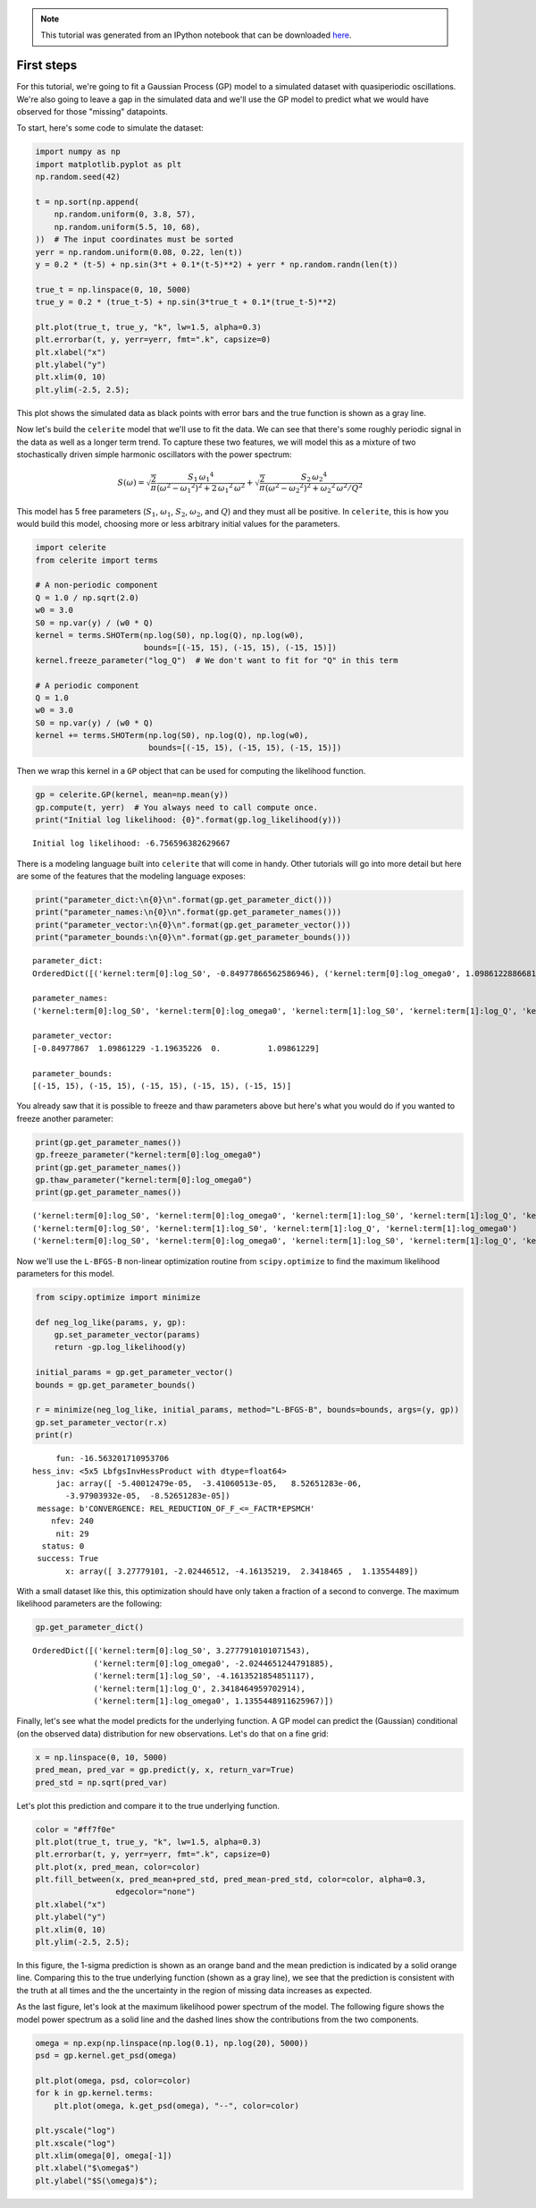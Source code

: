 
.. module:: celerite

.. note:: This tutorial was generated from an IPython notebook that can be
          downloaded `here <../../_static/notebooks/first.ipynb>`_.

.. _first:


First steps
===========

For this tutorial, we're going to fit a Gaussian Process (GP) model to a
simulated dataset with quasiperiodic oscillations. We're also going to
leave a gap in the simulated data and we'll use the GP model to predict
what we would have observed for those "missing" datapoints.

To start, here's some code to simulate the dataset:

.. code:: python

    import numpy as np
    import matplotlib.pyplot as plt
    np.random.seed(42)
    
    t = np.sort(np.append(
        np.random.uniform(0, 3.8, 57),
        np.random.uniform(5.5, 10, 68),
    ))  # The input coordinates must be sorted
    yerr = np.random.uniform(0.08, 0.22, len(t))
    y = 0.2 * (t-5) + np.sin(3*t + 0.1*(t-5)**2) + yerr * np.random.randn(len(t))
    
    true_t = np.linspace(0, 10, 5000)
    true_y = 0.2 * (true_t-5) + np.sin(3*true_t + 0.1*(true_t-5)**2)
    
    plt.plot(true_t, true_y, "k", lw=1.5, alpha=0.3)
    plt.errorbar(t, y, yerr=yerr, fmt=".k", capsize=0)
    plt.xlabel("x")
    plt.ylabel("y")
    plt.xlim(0, 10)
    plt.ylim(-2.5, 2.5);



.. image:: first_files/first_2_0.png


This plot shows the simulated data as black points with error bars and
the true function is shown as a gray line.

Now let's build the ``celerite`` model that we'll use to fit the data.
We can see that there's some roughly periodic signal in the data as well
as a longer term trend. To capture these two features, we will model
this as a mixture of two stochastically driven simple harmonic
oscillators with the power spectrum:

.. math::


   S(\omega) = \sqrt{\frac{2}{\pi}}\frac{S_1\,{\omega_1}^4}{(\omega^2 - {\omega_1}^2)^2 + 2\,{\omega_1}^2\,\omega^2}
   + \sqrt{\frac{2}{\pi}}\frac{S_2\,{\omega_2}^4}{(\omega^2 - {\omega_2}^2)^2 + {\omega_2}^2\,\omega^2/Q^2}

This model has 5 free parameters (:math:`S_1`, :math:`\omega_1`,
:math:`S_2`, :math:`\omega_2`, and :math:`Q`) and they must all be
positive. In ``celerite``, this is how you would build this model,
choosing more or less arbitrary initial values for the parameters.

.. code:: python

    import celerite
    from celerite import terms
    
    # A non-periodic component
    Q = 1.0 / np.sqrt(2.0)
    w0 = 3.0
    S0 = np.var(y) / (w0 * Q)
    kernel = terms.SHOTerm(np.log(S0), np.log(Q), np.log(w0),
                           bounds=[(-15, 15), (-15, 15), (-15, 15)])
    kernel.freeze_parameter("log_Q")  # We don't want to fit for "Q" in this term
    
    # A periodic component
    Q = 1.0
    w0 = 3.0
    S0 = np.var(y) / (w0 * Q)
    kernel += terms.SHOTerm(np.log(S0), np.log(Q), np.log(w0),
                            bounds=[(-15, 15), (-15, 15), (-15, 15)])

Then we wrap this kernel in a ``GP`` object that can be used for
computing the likelihood function.

.. code:: python

    gp = celerite.GP(kernel, mean=np.mean(y))
    gp.compute(t, yerr)  # You always need to call compute once.
    print("Initial log likelihood: {0}".format(gp.log_likelihood(y)))


.. parsed-literal::

    Initial log likelihood: -6.756596382629667


There is a modeling language built into ``celerite`` that will come in
handy. Other tutorials will go into more detail but here are some of the
features that the modeling language exposes:

.. code:: python

    print("parameter_dict:\n{0}\n".format(gp.get_parameter_dict()))
    print("parameter_names:\n{0}\n".format(gp.get_parameter_names()))
    print("parameter_vector:\n{0}\n".format(gp.get_parameter_vector()))
    print("parameter_bounds:\n{0}\n".format(gp.get_parameter_bounds()))


.. parsed-literal::

    parameter_dict:
    OrderedDict([('kernel:term[0]:log_S0', -0.84977866562586946), ('kernel:term[0]:log_omega0', 1.0986122886681098), ('kernel:term[1]:log_S0', -1.1963522559058422), ('kernel:term[1]:log_Q', 0.0), ('kernel:term[1]:log_omega0', 1.0986122886681098)])
    
    parameter_names:
    ('kernel:term[0]:log_S0', 'kernel:term[0]:log_omega0', 'kernel:term[1]:log_S0', 'kernel:term[1]:log_Q', 'kernel:term[1]:log_omega0')
    
    parameter_vector:
    [-0.84977867  1.09861229 -1.19635226  0.          1.09861229]
    
    parameter_bounds:
    [(-15, 15), (-15, 15), (-15, 15), (-15, 15), (-15, 15)]
    


You already saw that it is possible to freeze and thaw parameters above
but here's what you would do if you wanted to freeze another parameter:

.. code:: python

    print(gp.get_parameter_names())
    gp.freeze_parameter("kernel:term[0]:log_omega0")
    print(gp.get_parameter_names())
    gp.thaw_parameter("kernel:term[0]:log_omega0")
    print(gp.get_parameter_names())


.. parsed-literal::

    ('kernel:term[0]:log_S0', 'kernel:term[0]:log_omega0', 'kernel:term[1]:log_S0', 'kernel:term[1]:log_Q', 'kernel:term[1]:log_omega0')
    ('kernel:term[0]:log_S0', 'kernel:term[1]:log_S0', 'kernel:term[1]:log_Q', 'kernel:term[1]:log_omega0')
    ('kernel:term[0]:log_S0', 'kernel:term[0]:log_omega0', 'kernel:term[1]:log_S0', 'kernel:term[1]:log_Q', 'kernel:term[1]:log_omega0')


Now we'll use the ``L-BFGS-B`` non-linear optimization routine from
``scipy.optimize`` to find the maximum likelihood parameters for this
model.

.. code:: python

    from scipy.optimize import minimize
    
    def neg_log_like(params, y, gp):
        gp.set_parameter_vector(params)
        return -gp.log_likelihood(y)
    
    initial_params = gp.get_parameter_vector()
    bounds = gp.get_parameter_bounds()
    
    r = minimize(neg_log_like, initial_params, method="L-BFGS-B", bounds=bounds, args=(y, gp))
    gp.set_parameter_vector(r.x)
    print(r)


.. parsed-literal::

          fun: -16.563201710953706
     hess_inv: <5x5 LbfgsInvHessProduct with dtype=float64>
          jac: array([ -5.40012479e-05,  -3.41060513e-05,   8.52651283e-06,
            -3.97903932e-05,  -8.52651283e-05])
      message: b'CONVERGENCE: REL_REDUCTION_OF_F_<=_FACTR*EPSMCH'
         nfev: 240
          nit: 29
       status: 0
      success: True
            x: array([ 3.27779101, -2.02446512, -4.16135219,  2.3418465 ,  1.13554489])


With a small dataset like this, this optimization should have only taken
a fraction of a second to converge. The maximum likelihood parameters
are the following:

.. code:: python

    gp.get_parameter_dict()




.. parsed-literal::

    OrderedDict([('kernel:term[0]:log_S0', 3.2777910101071543),
                 ('kernel:term[0]:log_omega0', -2.0244651244791885),
                 ('kernel:term[1]:log_S0', -4.1613521854851117),
                 ('kernel:term[1]:log_Q', 2.3418464959702914),
                 ('kernel:term[1]:log_omega0', 1.1355448911625967)])



Finally, let's see what the model predicts for the underlying function.
A GP model can predict the (Gaussian) conditional (on the observed data)
distribution for new observations. Let's do that on a fine grid:

.. code:: python

    x = np.linspace(0, 10, 5000)
    pred_mean, pred_var = gp.predict(y, x, return_var=True)
    pred_std = np.sqrt(pred_var)

Let's plot this prediction and compare it to the true underlying
function.

.. code:: python

    color = "#ff7f0e"
    plt.plot(true_t, true_y, "k", lw=1.5, alpha=0.3)
    plt.errorbar(t, y, yerr=yerr, fmt=".k", capsize=0)
    plt.plot(x, pred_mean, color=color)
    plt.fill_between(x, pred_mean+pred_std, pred_mean-pred_std, color=color, alpha=0.3,
                     edgecolor="none")
    plt.xlabel("x")
    plt.ylabel("y")
    plt.xlim(0, 10)
    plt.ylim(-2.5, 2.5);



.. image:: first_files/first_18_0.png


In this figure, the 1-sigma prediction is shown as an orange band and
the mean prediction is indicated by a solid orange line. Comparing this
to the true underlying function (shown as a gray line), we see that the
prediction is consistent with the truth at all times and the the
uncertainty in the region of missing data increases as expected.

As the last figure, let's look at the maximum likelihood power spectrum
of the model. The following figure shows the model power spectrum as a
solid line and the dashed lines show the contributions from the two
components.

.. code:: python

    omega = np.exp(np.linspace(np.log(0.1), np.log(20), 5000))
    psd = gp.kernel.get_psd(omega)
    
    plt.plot(omega, psd, color=color)
    for k in gp.kernel.terms:
        plt.plot(omega, k.get_psd(omega), "--", color=color)
    
    plt.yscale("log")
    plt.xscale("log")
    plt.xlim(omega[0], omega[-1])
    plt.xlabel("$\omega$")
    plt.ylabel("$S(\omega)$");



.. image:: first_files/first_20_0.png


